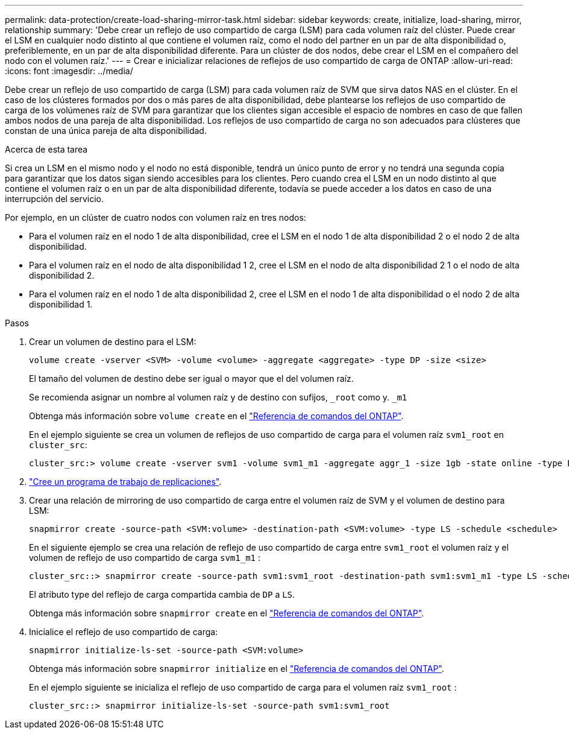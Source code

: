 ---
permalink: data-protection/create-load-sharing-mirror-task.html 
sidebar: sidebar 
keywords: create, initialize, load-sharing, mirror, relationship 
summary: 'Debe crear un reflejo de uso compartido de carga (LSM) para cada volumen raíz del clúster. Puede crear el LSM en cualquier nodo distinto al que contiene el volumen raíz, como el nodo del partner en un par de alta disponibilidad o, preferiblemente, en un par de alta disponibilidad diferente. Para un clúster de dos nodos, debe crear el LSM en el compañero del nodo con el volumen raíz.' 
---
= Crear e inicializar relaciones de reflejos de uso compartido de carga de ONTAP
:allow-uri-read: 
:icons: font
:imagesdir: ../media/


[role="lead"]
Debe crear un reflejo de uso compartido de carga (LSM) para cada volumen raíz de SVM que sirva datos NAS en el clúster. En el caso de los clústeres formados por dos o más pares de alta disponibilidad, debe plantearse los reflejos de uso compartido de carga de los volúmenes raíz de SVM para garantizar que los clientes sigan accesible el espacio de nombres en caso de que fallen ambos nodos de una pareja de alta disponibilidad. Los reflejos de uso compartido de carga no son adecuados para clústeres que constan de una única pareja de alta disponibilidad.

.Acerca de esta tarea
Si crea un LSM en el mismo nodo y el nodo no está disponible, tendrá un único punto de error y no tendrá una segunda copia para garantizar que los datos sigan siendo accesibles para los clientes. Pero cuando crea el LSM en un nodo distinto al que contiene el volumen raíz o en un par de alta disponibilidad diferente, todavía se puede acceder a los datos en caso de una interrupción del servicio.

Por ejemplo, en un clúster de cuatro nodos con volumen raíz en tres nodos:

* Para el volumen raíz en el nodo 1 de alta disponibilidad, cree el LSM en el nodo 1 de alta disponibilidad 2 o el nodo 2 de alta disponibilidad.
* Para el volumen raíz en el nodo de alta disponibilidad 1 2, cree el LSM en el nodo de alta disponibilidad 2 1 o el nodo de alta disponibilidad 2.
* Para el volumen raíz en el nodo 1 de alta disponibilidad 2, cree el LSM en el nodo 1 de alta disponibilidad o el nodo 2 de alta disponibilidad 1.


.Pasos
. Crear un volumen de destino para el LSM:
+
[source, cli]
----
volume create -vserver <SVM> -volume <volume> -aggregate <aggregate> -type DP -size <size>
----
+
El tamaño del volumen de destino debe ser igual o mayor que el del volumen raíz.

+
Se recomienda asignar un nombre al volumen raíz y de destino con sufijos, `_root` como y. `_m1`

+
Obtenga más información sobre `volume create` en el link:https://docs.netapp.com/us-en/ontap-cli/volume-create.html["Referencia de comandos del ONTAP"^].

+
En el ejemplo siguiente se crea un volumen de reflejos de uso compartido de carga para el volumen raíz `svm1_root` en `cluster_src`:

+
[listing]
----
cluster_src:> volume create -vserver svm1 -volume svm1_m1 -aggregate aggr_1 -size 1gb -state online -type DP
----
. link:create-replication-job-schedule-task.html["Cree un programa de trabajo de replicaciones"].
. Crear una relación de mirroring de uso compartido de carga entre el volumen raíz de SVM y el volumen de destino para LSM:
+
[source, cli]
----
snapmirror create -source-path <SVM:volume> -destination-path <SVM:volume> -type LS -schedule <schedule>
----
+
En el siguiente ejemplo se crea una relación de reflejo de uso compartido de carga entre `svm1_root` el volumen raíz y el volumen de reflejo de uso compartido de carga `svm1_m1` :

+
[listing]
----
cluster_src::> snapmirror create -source-path svm1:svm1_root -destination-path svm1:svm1_m1 -type LS -schedule hourly
----
+
El atributo type del reflejo de carga compartida cambia de `DP` a `LS`.

+
Obtenga más información sobre `snapmirror create` en el link:https://docs.netapp.com/us-en/ontap-cli/snapmirror-create.html["Referencia de comandos del ONTAP"^].

. Inicialice el reflejo de uso compartido de carga:
+
[source, cli]
----
snapmirror initialize-ls-set -source-path <SVM:volume>
----
+
Obtenga más información sobre `snapmirror initialize` en el link:https://docs.netapp.com/us-en/ontap-cli/snapmirror-initialize.html["Referencia de comandos del ONTAP"^].

+
En el ejemplo siguiente se inicializa el reflejo de uso compartido de carga para el volumen raíz `svm1_root` :

+
[listing]
----
cluster_src::> snapmirror initialize-ls-set -source-path svm1:svm1_root
----

